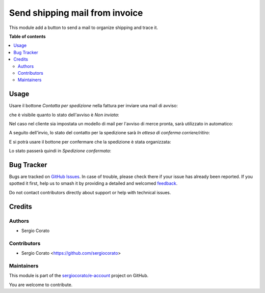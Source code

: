 ===============================
Send shipping mail from invoice
===============================

.. 
   !!!!!!!!!!!!!!!!!!!!!!!!!!!!!!!!!!!!!!!!!!!!!!!!!!!!
   !! This file is generated by oca-gen-addon-readme !!
   !! changes will be overwritten.                   !!
   !!!!!!!!!!!!!!!!!!!!!!!!!!!!!!!!!!!!!!!!!!!!!!!!!!!!
   !! source digest: sha256:11757f95405c3f52671834414ae9d262e9e2bc19962ce9a5e946d127fe878c33
   !!!!!!!!!!!!!!!!!!!!!!!!!!!!!!!!!!!!!!!!!!!!!!!!!!!!

.. |badge1| image:: https://img.shields.io/badge/maturity-Beta-yellow.png
    :target: https://odoo-community.org/page/development-status
    :alt: Beta
.. |badge2| image:: https://img.shields.io/badge/licence-AGPL--3-blue.png
    :target: http://www.gnu.org/licenses/agpl-3.0-standalone.html
    :alt: License: AGPL-3
.. |badge3| image:: https://img.shields.io/badge/github-sergiocorato%2Fe--account-lightgray.png?logo=github
    :target: https://github.com/sergiocorato/e-account/tree/14.0/account_invoice_shipping_email
    :alt: sergiocorato/e-account

|badge1| |badge2| |badge3|

This module add a button to send a mail to organize shipping and trace it.

**Table of contents**

.. contents::
   :local:

Usage
=====

Usare il bottone *Contatta per spedizione* nella fattura per inviare una mail di avviso:

.. image:: https://raw.githubusercontent.com/sergiocorato/e-account/14.0/account_invoice_shipping_email/static/description/contatta.png
    :alt: Contatta per spedizione

che è visibile quanto lo stato dell'avviso è *Non inviata*:

.. image:: https://raw.githubusercontent.com/sergiocorato/e-account/14.0/account_invoice_shipping_email/static/description/stato_non_inviata.png
    :alt: Stato non inviata

Nel caso nel cliente sia impostata un modello di mail per l'avviso di merce pronta, sarà utilizzato in automatico:

.. image:: https://raw.githubusercontent.com/sergiocorato/e-account/14.0/account_invoice_shipping_email/static/description/email.png
    :alt: Email

A seguito dell'invio, lo stato del contatto per la spedizione sarà *In attesa di conferma corriere/ritiro*:

.. image:: https://raw.githubusercontent.com/sergiocorato/e-account/14.0/account_invoice_shipping_email/static/description/stato_attesa.png
    :alt: In attesa di conferma corriere/ritiro

E si potrà usare il bottone per confermare che la spedizione è stata organizzata:

.. image:: https://raw.githubusercontent.com/sergiocorato/e-account/14.0/account_invoice_shipping_email/static/description/conferma.png
    :alt: Conferma spedizione

Lo stato passerà quindi in *Spedizione confermata*:

.. image:: https://raw.githubusercontent.com/sergiocorato/e-account/14.0/account_invoice_shipping_email/static/description/stato_confermata.png
    :alt: Spedizione confermata

Bug Tracker
===========

Bugs are tracked on `GitHub Issues <https://github.com/sergiocorato/e-account/issues>`_.
In case of trouble, please check there if your issue has already been reported.
If you spotted it first, help us to smash it by providing a detailed and welcomed
`feedback <https://github.com/sergiocorato/e-account/issues/new?body=module:%20account_invoice_shipping_email%0Aversion:%2014.0%0A%0A**Steps%20to%20reproduce**%0A-%20...%0A%0A**Current%20behavior**%0A%0A**Expected%20behavior**>`_.

Do not contact contributors directly about support or help with technical issues.

Credits
=======

Authors
~~~~~~~

* Sergio Corato

Contributors
~~~~~~~~~~~~

* Sergio Corato <https://github.com/sergiocorato>

Maintainers
~~~~~~~~~~~

This module is part of the `sergiocorato/e-account <https://github.com/sergiocorato/e-account/tree/14.0/account_invoice_shipping_email>`_ project on GitHub.

You are welcome to contribute.
